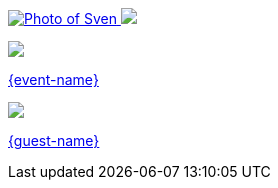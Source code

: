 [subs="attributes"]
++++
<footer>
	<div class="participant">
		<a href="https://github.com/sveneppe" title="Sven">
            <img src="{personal-image}" alt="Photo of Sven" class="logo">
        </a>
		<a href="{host-url}">
            <img src="{host-logo}" class="logo">
        </a>
		<div class="name"><p>
		</p></div>
	</div>

    <div class="participant">
		<a href="{event-url}" title="{event-name}"></a>
        <a href="{event-logo-url}"><img src="{event-logo}" class="logo"></a>
		<div class="name"><p>
            <a href="{event-url}" title="{event-name} website">{event-name}</a>
		</p></div>
	</div>

	<div class="participant">
		<a href="{guest-url}" title="{guest-name}"></a>
        <a href="{guest-logo-url}"><img src="{guest-logo}" class="logo"></a>
		<div class="name"><p>
			<a href="{guest-url}" title="{guest-name} website">{guest-name}</a>
		</p></div>
	</div>
</footer>
<!-- Just adding a footer does not work because reveal.js puts it into the slides and we couldn't get it out via CSS. So we move it via JavaScript. -->
<script>
	document.addEventListener('DOMContentLoaded', function () {
		document.body.appendChild(document.querySelector('footer'));
	})
</script>
++++
